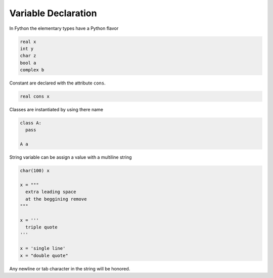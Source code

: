 Variable Declaration
--------------------

In Fython the elementary types have a Python flavor

.. code-block:: fython

  real x
  int y
  char z
  bool a
  complex b

Constant are declared with the attribute ``cons``.

.. code-block:: fython

  real cons x

Classes are instantiated by using there name

.. code-block:: fython

  class A:
    pass

  A a

String variable can be assign a value with a multiline string

.. code-block:: fython

  char(100) x

  x = """
    extra leading space
    at the beggining remove
  """

  x = '''
    triple quote
  '''

  x = 'single line'
  x = "double quote"

Any newline or tab character in the string will be honored.

